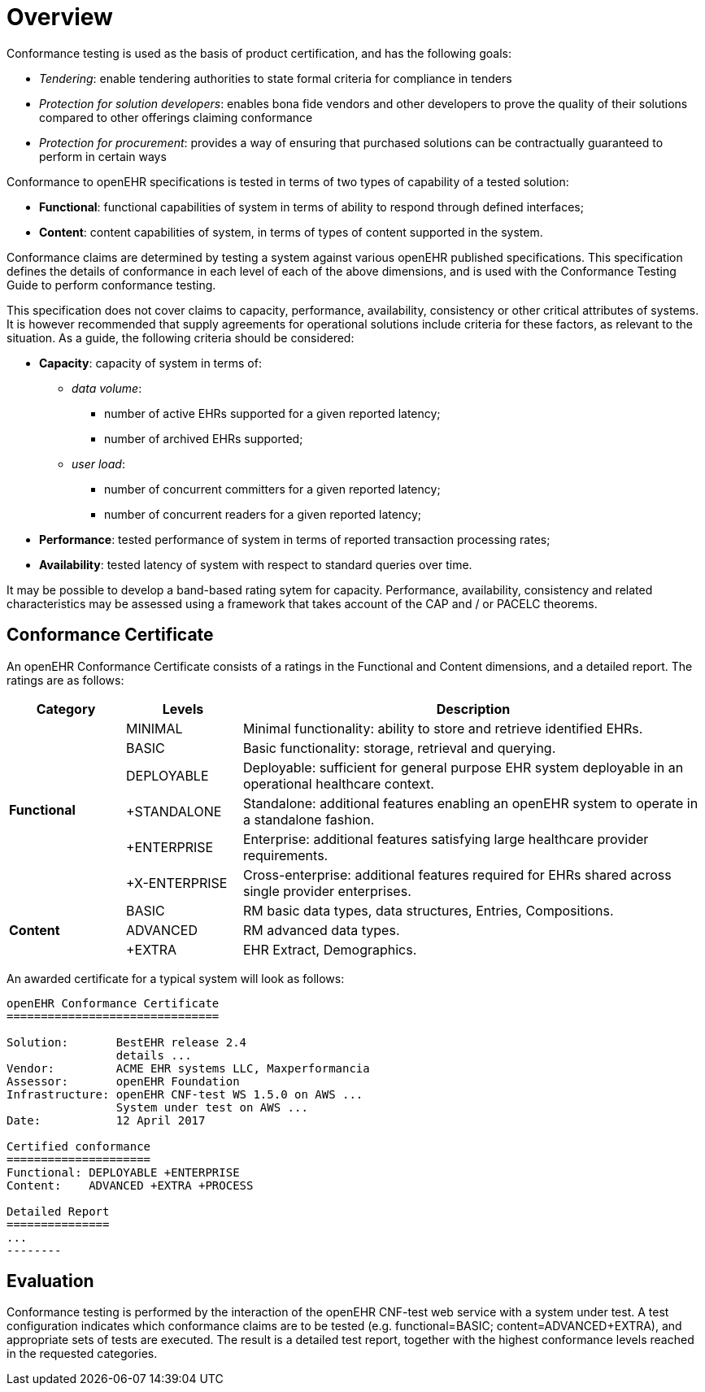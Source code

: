 = Overview

Conformance testing is used as the basis of product certification, and has the following goals:

* _Tendering_: enable tendering authorities to state formal criteria for compliance in tenders
* _Protection for solution developers_: enables bona fide vendors and other developers to prove the quality of their solutions compared to other offerings claiming conformance
* _Protection for procurement_: provides a way of ensuring that purchased solutions can be contractually guaranteed to perform in certain ways

Conformance to openEHR specifications is tested in terms of two types of capability of a tested solution:

* *Functional*: functional capabilities of system in terms of ability to respond through defined interfaces;
* *Content*: content capabilities of system, in terms of types of content supported in the system.

Conformance claims are determined by testing a system against various openEHR published specifications. This specification defines the details of conformance in each level of each of the above dimensions, and is used with the Conformance Testing Guide to perform conformance testing.

This specification does not cover claims to capacity, performance, availability, consistency  or other critical attributes of systems. It is however recommended that supply agreements for operational solutions include criteria for these factors, as relevant to the situation. As a guide, the following criteria should be considered:

* *Capacity*: capacity of system in terms of:
** _data volume_: 
*** number of active EHRs supported for a given reported latency;
*** number of archived EHRs supported;
** _user load_:
*** number of concurrent committers for a given reported latency;
*** number of concurrent readers for a given reported latency;
* *Performance*: tested performance of system in terms of reported transaction processing rates;
* *Availability*: tested latency of system with respect to standard queries over time.

It may be possible to develop a band-based rating sytem for capacity. Performance, availability, consistency and related characteristics may be assessed using a framework that takes account of the CAP and / or PACELC theorems.

== Conformance Certificate

An openEHR Conformance Certificate consists of a ratings in the Functional and Content dimensions, and a detailed report. The ratings are as follows:

[cols="1,1,4", options="header"]
|===
|Category		|Levels			|Description

.6+|*Functional*|MINIMAL       	|Minimal functionality: ability to store and retrieve identified EHRs.
                |BASIC			|Basic functionality: storage, retrieval and querying.
                |DEPLOYABLE     |Deployable: sufficient for general purpose EHR system deployable in an operational healthcare context.
                |+STANDALONE	|Standalone: additional features enabling an openEHR system to operate in a standalone fashion.
                |+ENTERPRISE	|Enterprise: additional features satisfying large healthcare provider requirements.
                |+X-ENTERPRISE	|Cross-enterprise: additional features required for EHRs shared across single provider enterprises.

.3+|*Content*   |BASIC			|RM basic data types, data structures, Entries, Compositions.
                |ADVANCED		|RM advanced data types.
                |+EXTRA  		|EHR Extract, Demographics.
                |+PROCESS  		|Task Planning.

|===

An awarded certificate for a typical system will look as follows:

------
openEHR Conformance Certificate
===============================

Solution:       BestEHR release 2.4
                details ...
Vendor:         ACME EHR systems LLC, Maxperformancia
Assessor:       openEHR Foundation
Infrastructure: openEHR CNF-test WS 1.5.0 on AWS ...
                System under test on AWS ...
Date:           12 April 2017
    
Certified conformance
=====================
Functional: DEPLOYABLE +ENTERPRISE
Content:    ADVANCED +EXTRA +PROCESS

Detailed Report
===============
...
--------

------

== Evaluation

Conformance testing is performed by the interaction of the openEHR CNF-test web service with a system under test. A test configuration indicates which conformance claims are to be tested (e.g. functional=BASIC; content=ADVANCED+EXTRA), and appropriate sets of tests are executed. The result is a detailed test report, together with the highest conformance levels reached in the requested categories.


